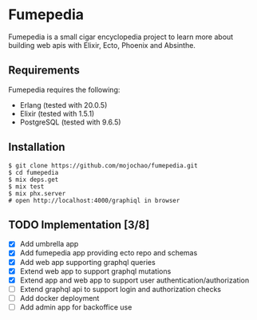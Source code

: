 * Fumepedia

Fumepedia is a small cigar encyclopedia project to learn more about
building web apis with Elixir, Ecto, Phoenix and Absinthe.

** Requirements

Fumepedia requires the following:
- Erlang (tested with 20.0.5)
- Elixir (tested with 1.5.1)
- PostgreSQL (tested with 9.6.5)

** Installation

#+BEGIN_EXAMPLE
$ git clone https://github.com/mojochao/fumepedia.git
$ cd fumepedia
$ mix deps.get
$ mix test
$ mix phx.server
# open http://localhost:4000/graphiql in browser
#+END_EXAMPLE

** TODO Implementation [3/8]
   - [X] Add umbrella app
   - [X] Add fumepedia app providing ecto repo and schemas
   - [X] Add web app supporting graphql queries
   - [X] Extend web app to support graphql mutations
   - [X] Extend app and web app to support user authentication/authorization
   - [ ] Extend graphql api to support login and authorization checks
   - [ ] Add docker deployment
   - [ ] Add admin app for backoffice use
